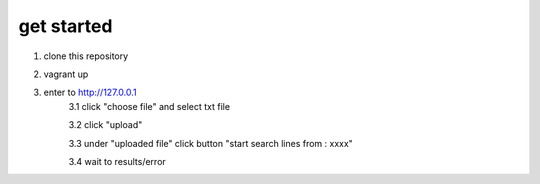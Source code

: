 get started
============

1. clone this repository
2. vagrant up
3. enter to http://127.0.0.1 
    3.1 click "choose file" and select txt file 
    
    3.2 click "upload"
    
    3.3 under "uploaded file" click button "start search lines from : xxxx"
    
    3.4 wait to results/error
    
